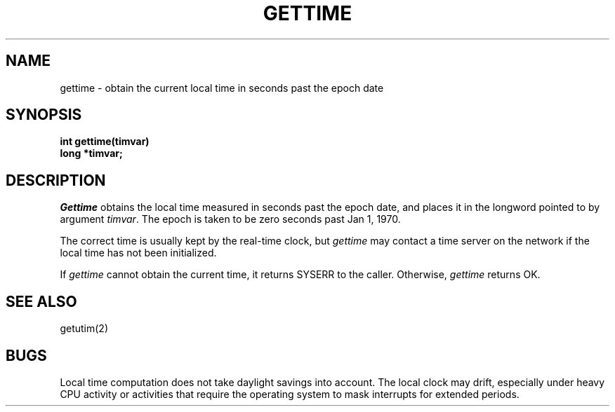 .TH GETTIME 2
.SH NAME
gettime \- obtain the current local time in seconds past the epoch date
.SH SYNOPSIS
.nf
.B int gettime(timvar)
.B long *timvar;
.fi
.SH DESCRIPTION
.I Gettime
obtains the local time measured in seconds past the epoch date, and places
it in the longword pointed to by argument \f2timvar\f1.
The epoch is taken to be zero seconds past Jan 1, 1970.
.PP
The correct time is usually kept by the real-time clock, but
\f2gettime\f1  may contact a time server on the network if the local
time has not been initialized.
.PP
If \f2gettime\f1 cannot obtain the current time, it returns SYSERR
to the caller.
Otherwise, \f2gettime\f1 returns OK.
.SH SEE ALSO
getutim(2)
.SH BUGS
Local time computation does not take daylight savings into account.
The local clock may drift, especially under heavy CPU activity or
activities that require the operating system to mask interrupts for
extended periods.
